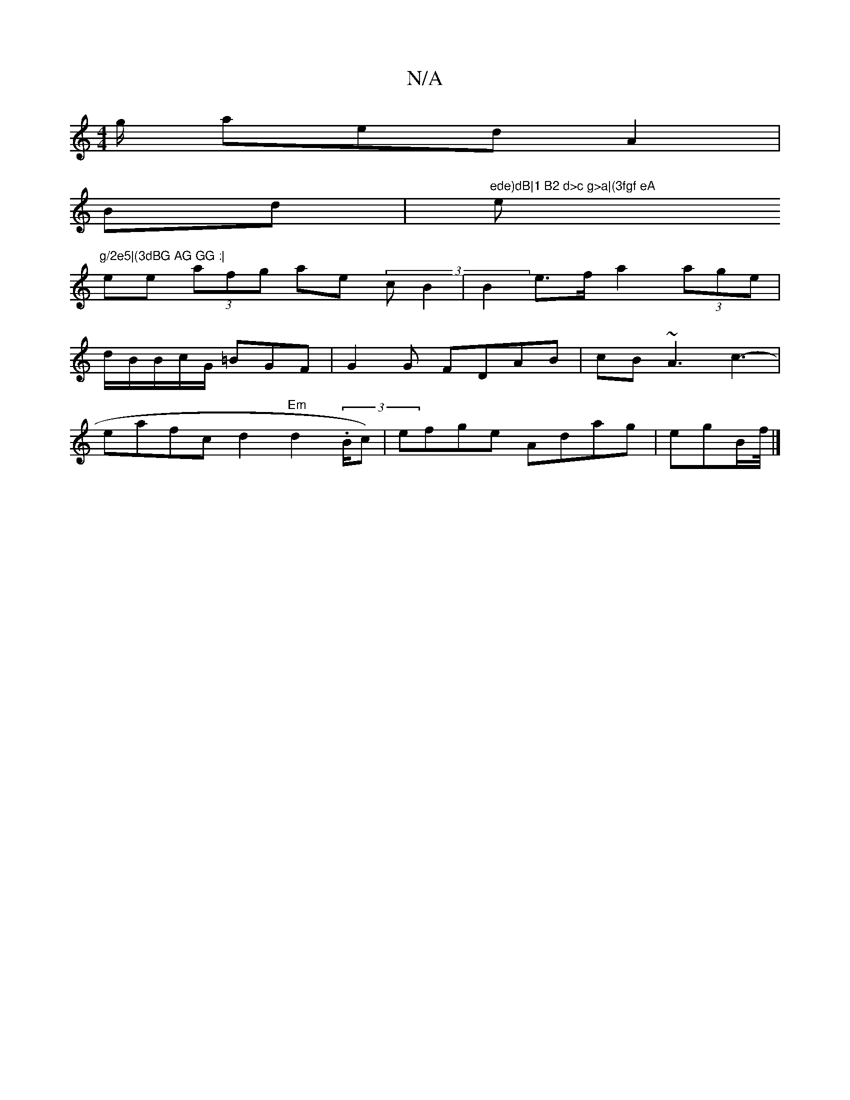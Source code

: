 X:1
T:N/A
M:4/4
R:N/A
K:Cmajor
g/2' aed A2 |
Bd | "ede)dB|1 B2 d>c g>a|(3fgf eA "e"g/2e5|(3dBG AG GG :|
ee (3afg ae (3c B2| B2 e>f a2 (3age|d/B/B/c/G/ =BGF|G2G FDAB|cB~A3 c3-|eafcd2 "Em"d2 (3.B/c) | efge Adag|egB/2f/4|]

|: FEFB A2